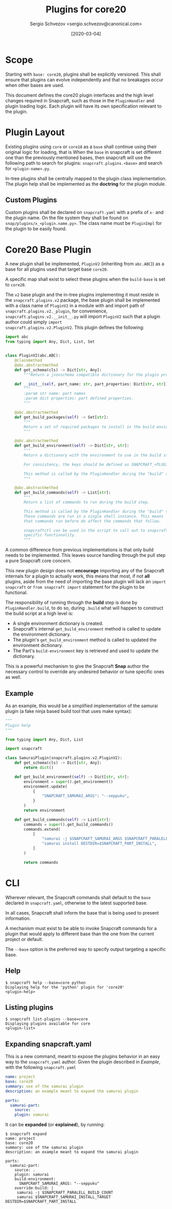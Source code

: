 #+TITLE: Plugins for core20
#+AUTHOR: Sergio Schvezov <sergio.schvezov@canonical.com>
#+DATE: [2020-03-04]

* Scope
Starting with =base: core20=, plugins shall be explicitly versioned. This shall
ensure that plugins can evolve independently and that no breakages occur when
other bases are used.

This document defines the core20 plugin interfaces and the high level changes
required in Snapcraft, such as those in the =PluginHandler= and plugin loading
logic. Each plugin will have its own specification relevant to the plugin.

* Plugin Layout
Existing plugins using =core= or =core18= as a =base= shall continue using their
original logic for loading, that is
When the =base= in snapcraft is set different one than the previously mentioned
bases, then snapcraft will use the following path to search for plugins:
=snapcraft.plugins.<base>= and search for =<plugin-name>.py=.

In-tree plugins shall be centrally mapped to the plugin class implementation.
The plugin help shall be implemented as the *doctring* for the plugin module.

** Custom Plugins
Custom plugins shall be declared on =snapcraft.yaml= with a prefix of =x-= and
the plugin name. On the file system they shall be found on
=snap/plugins/x_<plugin.name.py>=.
The class name must be =PluginImpl= for the plugin to be easily found.

* Core20 Base Plugin
A new plugin shall be implemented, =PluginV2= (inheriting from
=abc.ABC=)) as a base for all plugins used that target base =core20=.

A specific map shall exist to select these plugins when the
=build-base= is set to =core20=.

The =v2= base plugin and the in-tree
plugins implementing it must reside in the =snapcraft.plugins.v2=
package, the base plugin shall be implemented with a class name of
=PluginV2= in a module with and import path of
=snapcraft.plugins.v2._plugin=, for convenience,
=snapcraft.plugins.v2.__init__.py= will import =PluginV2= such that a
plugin author could simply =import
snapcraft.plugins.v2.PluginV2=. This plugin defines the following:

#+BEGIN_SRC  python
import abc
from typing import Any, Dict, List, Set


class PluginV2(abc.ABC):
    @classmethod
    @abc.abstractmethod
    def get_schema(cls) -> Dict[str, Any]:
        """Return a jsonschema compatible dictionary for the plugin properties."""

    def __init__(self, part_name: str, part_properties: Dict[str, str]) -> None:
        """
        :param str name: part names
        :param dict properties: part defined properties.
        """

    @abc.abstractmethod
    def get_build_packages(self) -> Set[str]:
        """
        Return a set of required packages to install in the build environment.
        """

    @abc.abstractmethod
    def get_build_environment(self) -> Dict[str, str]:
        """
        Return a dictionary with the environment to use in the build step.

        For consistency, the keys should be defined as SNAPCRAFT_<PLUGIN>_<KEY>.

        This method is called by the PluginHandler during the "build" step.
        """

    @abc.abstractmethod
    def get_build_commands(self) -> List[str]:
        """
        Return a list of commands to run during the build step.

        This method is called by the PluginHandler during the "build" step.
        These commands are run in a single shell instance. This means
        that commands run before do affect the commands that follow.

        snapcraftctl can be used in the script to call out to snapcraft
        specific functionality.
        """
#+END_SRC

A common difference from previous implementations is that only build needs to be
implemented. This leaves source handling through the pull step a pure Snapcraft
core concern.

This new plugin design does not *encourage* importing any of the Snapcraft
internals for a plugin to actually work, this means that most, if not **all**
plugins, aside from the need of importing the base plugin will lack an =import
snapcraft= or =from snapcraft import= statement for the plugin to be functional.

The responsibility of running through the *build* step is done by
=PluginHandler.build=, to do so, during =.build= what will happen to construct
the build script at a high level is:

- A single environment dictionary is created.
- Snapcraft's internal =get_build_environment= method is called to update the
  environment dictionary.
- The plugin's =get_build_environment= method is called to updated the
  environment dictionary.
- The Part's =build-environment= key is retrieved and used to update the
  dictionary.

This is a powerful mechanism to give the Snapcraft *Snap* author the necessary
control to override any undesired behavior or tune specific ones as well.

** Example
As an example, this would be a simplified implementation of the samurai plugin
(a fake ninja based build tool that uses make syntax):
#+BEGIN_SRC python
"""
Plugin help
"""

from typing import Any, Dict, List

import snapcraft

class SamuraiPlugin(snapcraft.plugins.v2.PluginV2):
    def get_schema(cls) -> Dict[str, Any]:
        return dict()

    def get_build_environment(self) -> Dict[str, str]:
        environment = super().get_environment()
        environment.update(
            {
                "SNAPCRAFT_SAMURAI_ARGS": "--seppuku",
            }
        )
        return environment

    def get_build_commands(self) -> List[str]:
        commands = super().get_build_commands()
        commands.extend(
            [
                "samurai -j $SNAPCRAFT_SAMURAI_ARGS $SNAPCRAFT_PARALELL_BUILD_COUNT",
                "samurai install DESTDIR=$SNAPCRAFT_PART_INSTALL",
            ]
        )

        return commands
#+END_SRC

* CLI
Wherever relevant, the Snapcraft commands shall default to the =base= declared
in =snapcraft.yaml=, otherwise to the latest supported base.

In all cases, Snapcraft shall inform the base that is being used to present
information.

A mechanism must exist to be able to invoke Snapcraft commands for a plugin that
would apply to different base than the one from the current project or default.

The =--base= option is the preferred way to specify output targeting a specific
base.

** Help
#+BEGIN_SRC
$ snapcraft help --base=core python
Displaying help for the 'python' plugin for 'core20'
<plugin-help>
#+END_SRC

** Listing plugins
#+BEGIN_SRC
$ snapcraft list-plugins --base=core
Displaying plugins available for core
<plugin-list>
#+END_SRC

** Expanding snapcraft.yaml
This is a new command, meant to expose the plugins behavior in an easy way to
the =snapcraft.yaml= author. Given the plugin described in [[*Example][Example]], with the
following =snapcraft.yaml=
#+BEGIN_SRC yaml
name: project
base: core20
summary: use of the samurai plugin
description: an example meant to expand the samurai plugin

parts:
  samurai-part:
    source: .
    plugin: samurai
#+END_SRC

It can be *expanded* (or *explained*), by running:
#+BEGIN_SRC
$ snapcraft expand
name: project
base: core20
summary: use of the samurai plugin
description: an example meant to expand the samurai plugin

parts:
  samurai-part:
    source: .
    plugin: samurai
    build-environment:
      SNAPCRAFT_SAMURAI_ARGS: "--seppuku"
    override-build: |
     samurai -j $SNAPCRAFT_PARALELL_BUILD_COUNT
     samurai $SNAPCRAFT_SAMURAI_INSTALL_TARGET DESTDIR=$SNAPCRAFT_PART_INSTALL
#+END_SRC
